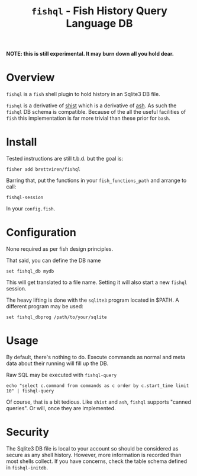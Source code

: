 #+title: ~fishql~ - Fish History Query Language DB

*NOTE: this is still experimental.  It may burn down all you hold dear.*

* Overview

~fishql~ is a ~fish~ shell plugin to hold history in an Sqlite3 DB file.

~fishql~ is a derivative of [[https://github.com/brettviren/shist][shist]] which is a derivative of [[https://github.com/barabo/advanced-shell-history][ash]].  As such the ~fishql~ DB schema is compatible.  Because of the all the useful facilities of ~fish~ this implementation is far more trivial than these prior for ~bash~.

* Install

Tested instructions are still t.b.d. but the goal is: 

#+begin_example
  fisher add brettviren/fishql
#+end_example

Barring that, put the functions in your ~fish_functions_path~ and arrange to call:

#+begin_src fish
  fishql-session
#+end_src

In your ~config.fish~.

* Configuration

None required as per fish design principles.

That said, you can define the DB name

#+begin_example
  set fishql_db mydb
#+end_example

This will get translated to a file name.  Setting it will also start a new ~fishql~ session.

The heavy lifting is done with the ~sqlite3~ program located in $PATH.  A different program may be used:

#+begin_example
  set fishql_dbprog /path/to/your/sqlite
#+end_example

* Usage

By default, there's nothing to do.  Execute commands as normal and meta data about their running will fill up the DB.

Raw SQL may be executed with ~fishql-query~

#+begin_example
  echo "select c.command from commands as c order by c.start_time limit 10" | fishql-query
#+end_example

Of course, that is a bit tedious.  Like ~shist~ and ~ash~, ~fishql~ supports "canned queries".  Or will, once they are implemented.

* Security

The Sqlite3 DB file is local to your account so should be considered as secure as any shell history.  However, more information is recorded than most shells collect.  If you have concerns, check the table schema defined in ~fishql-initdb~.
